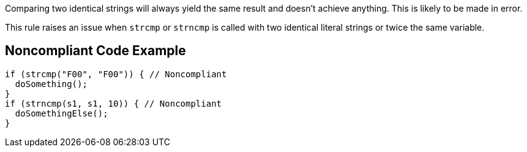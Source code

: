 Comparing two identical strings will always yield the same result and doesn't achieve anything. This is likely to be made in error.


This rule raises an issue when ``++strcmp++`` or ``++strncmp++`` is called with two identical literal strings or twice the same variable.

== Noncompliant Code Example

----
if (strcmp("F00", "F00")) { // Noncompliant
  doSomething();
}
if (strncmp(s1, s1, 10)) { // Noncompliant
  doSomethingElse();
}
----
